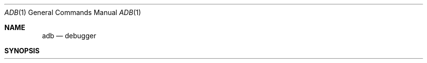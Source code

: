 .\" Copyright (c) 1980, 1990 The Regents of the University of California.
.\" All rights reserved.
.\"
.\" %sccs.include.redist.man%
.\"
.\"     @(#)adb.1	5.7 (Berkeley) 6/11/90
.\"
.Dd 
.Dt ADB 1
.Os BSD 4
.Sh NAME
.Nm adb
.Nd debugger
.Sh SYNOPSIS
.Nm adb
.Op Fl w
.Op Fl k
.Oo
.Op Fl I Ar dir
.Oo
.Op Ar objfil Op Ar corfil
.Sh DESCRIPTION
.Nm Adb
is a general purpose debugging program.
It may be used to examine files and to provide
a controlled environment for the execution of UNIX programs.
.Pp
.Ar Objfil
is normally an executable program file, preferably
containing a symbol table; if not then the symbolic features of
.Nm adb
cannot be used although the file can still be examined.
The default for
.Ar objfil
is
.Pa a.out .
.Ar Corfil
is assumed to be a core image file produced after executing
.Ar objfil ;
the default for
.Ar corfil
is
.Pa core
.Pp
Requests to
.Nm adb
are read from the standard input and responses are to the standard output.
If the
.Fl w
flag is present then both
.Ar objfil
and
.Ar corfil
are created if necessary and opened for reading and writing
so that files can be modified using
.Nm adb .
.Pp
The
.Fl k
option makes
.Nm adb
do UNIX kernel memory
mapping; it should be used when
.Pa core
is a UNIX crash dump
or
.Pa /dev/mem .
.Pp
The
.Fl I
option specifies a directory where files to be read
with
.Li $<
or
.Li $<<
(see below) will be sought; the default is
.Pa /usr/lib/adb .
.Pp
.Nm Adb
ignores
.Li QUIT ;
.Li INTERRUPT
causes return to the next
.Nm adb
command.
.Pp
In general requests to
.Nm adb
are of the form
.Pp
.ti +\n(Dsu
.Op Ad address
.Op \&, Va count
.Op Ic command
.Op \&;
.Pp
If
.Ad address
is present then
.Ad dot
is set to
.Ad address .
Initially
.Ad dot
is set to 0.  For most commands
.Va count
specifies how many times the command will be executed.  The default
.Va count
is 1.
.Ad Address
and
.Va count
are expressions.
.Pp
The interpretation of an address depends on the context it is used in.
If a subprocess is being debugged then addresses are interpreted
in the usual way in the address space of the subprocess.
If the operating system is being debugged either post-mortem or using
the special file
.Pa /dev/mem
to interactively examine and/or modify memory, the maps are set to map
the kernel virtual addresses which start at
.Li \&0x80000000
(on the VAX); see ADDRESSES below.
.Sh EXPRESSIONS
.Tw Li
.Tp Sy \&\.
The value of
.Ad dot .
.Tp  Sy \&\+
The value of
.Ad dot
incremented by the current increment.
.Tp Sy \&^
The value of
.Ad dot
decremented by the current increment.
.Tp Sy \&"
The last
.Ad address
typed.
.Tp Va integer
A number.  The prefixes
.Li \&0o
and
.Li \&0O
(\*(lqzero oh\*(rq)
force interpretation
in octal radix; the prefixes
.Li 0t
and
.Li 0T
force interpretation in
decimal radix; the prefixes
.Li 0x
and
.Li 0X
force interpretation in
hexadecimal radix.  Thus
.Li 0o20
=
.Li 0t16
=
.Li 0x10
= sixteen.
If no prefix appears, then the
.Em default radix
is used; see the
.Li $d
command.  The default radix is initially hexadecimal.
The hexadecimal digits are
.Li 0123456789abcdefABCDEF
with the obvious
values.  Note that a hexadecimal number whose most significant
digit would otherwise be an alphabetic character must have a
.Li 0x
(or
.Li 0X )
prefix (or a leading zero if the default radix is hexadecimal).
.Tp Va integer.fraction
A 32 bit floating point number.
.Tp Li \'cccc\'
The ASCII value of up to 4 characters.
.Li \e
may be used to escape a
.Li \' .
.Tp Va < name
The value of
.Va name ,
which is either a variable name or a register name.
.Nm Adb
maintains a number of variables (see
VARIABLES below)
named by single letters or digits.
If
.Va name
is a register name then the value of the register is obtained from
the system header in
.Ar corfil .
The register names are those printed by the
.Li $r
command.
.Tp Va symbol
A
.Va symbol
is a sequence of upper or lower case letters, underscores or
digits, not starting with a digit.  The backslash character
.Li \e
may be used to escape other characters.  The value of the
.Va symbol
is taken from the symbol table in
.Ar objfil .
An initial
.Li \_
will be prepended to
.Va symbol
if needed.
.Tp Va _symbol
In C, the `true name' of an external symbol begins with
.Li \_ .
It may be necessary to utter this name to distinguish it
from internal or hidden variables of a program.
.Tp Va routine.name
The address of the variable
.Va name
in the specified C routine.  Both
.Va routine
and
.Va name
are
.Va symbols .
If
.Va routine
is omitted, the currently active frame is used.
(This form is currently broken; local variables can be examined
only with
.Xr dbx 1 ) .
If
.Va name
is omitted the value is the address
of the most recently activated C stack frame
corresponding to
.Va routine
(this much works).
.Tp (exp)
.\" .Tp Cx \&(\&
.\" .Va exp
.\" .Cx \&)\&
The value of the expression
.Va exp .
.Tp
.Pp
.Ss Monadic Operators
.Pp
.Dp Cx Li \&*
.Va exp
.Cx
The contents of the location addressed by
.Va exp
in
.Ar corfil .
.Dp Cx Li \&@
.Va exp
.Cx
The contents of the location addressed by
.Va exp
in
.Ar objfil .
.Dp Cx Li \&\-
.Va exp
.Cx
Integer negation.
.Dp Cx Li \&~
.Va exp
.Cx
Bitwise complement.
.Dp Cx Li \&#
.Va exp
.Cx
Logical negation.
.Dp
.Ss Dyadic operators
are left associative and are less binding than monadic operators.
.Dp Cx Va e1
.Li \&\+
.Va e2
.Cx
Integer addition.
.Dp Cx Va e1
.Li \&\-
.Va e2
.Cx
Integer subtraction.
.Dp Cx Va e1
.Li \&*
.Va e2
.Cx
Integer multiplication.
.Dp Cx Va e1
.Li \&%
.Va e2
.Cx
Integer division.
.Dp Cx Va e1
.Li &
.Va e2
.Cx
Bitwise conjunction.
.Dp Cx Va e1
.Li \&|
.Va e2
.Cx
Bitwise disjunction.
.Dp Cx Va e1
.Li #
.Va e2
.Cx
.Va E1
rounded up to the next multiple of
.Va e2 .
.Dp
.Sh COMMANDS
Most commands consist of a verb followed by a modifier or list of modifiers.
The following verbs are available.
(The commands
.Ic ?
and
.Li /
may be followed by
.Li * ;
see the
ADDRESSES section
for further details.)
.Tw XXX
.Tp Cx Ic ?
.Va f
.Cx
Locations starting at
.Ad address
in
.Ar objfil
are printed according to the format
.Va f .
.Ad dot
is incremented by the sum of the increments for each format letter (q.v.).
.Tp Cx Ic /
.Va f
.Cx
Locations starting at
.Ad address
in
.Ar corfil
are printed according to the format
.Va f
and
.Ad dot
is incremented as for
.Ic ? .
.Tp Cx Ic =
.Va f
.Cx
The value of
.Ad address
itself is printed in the styles indicated by the format
.Va f .
(For
.Va i
format zero values are assumed
for the parts of the instruction that reference
subsequent words.)
.Tp
.Pp
A
.Va format
consists of one or more characters that specify a style of printing.
Each format character may be preceded by a decimal integer
that is a repeat count for the format character.
While stepping through a format
.Ad dot
is incremented by the amount given for each format letter.
If no format is given then the last format is used.
The format characters available are as follows.
Note that a backslash
.Cx (
.Li \e
.Cx )
.Cx
must be used
to quote the three numeric formats.
.Dw \&M_____\&M
.Dp Cx Ic 1
.Cx \&\ \ \&
.Va 1
.Cx
Print 1 byte in the current radix
(which may be either signed or unsigned; see the
.Li $d
command).
.Dp Cx Ic 2
.Cx \&\ \ \&
.Va 2
.Cx
Print 2 bytes in the current radix.
.Dp Cx Ic 4
.Cx \&\ \ \&
.Va 4
.Cx
Print 4 bytes in the current radix.
.Dp Cx Ic v
.Cx \&\ \ \&
.Va 2
.Cx
Print 2 bytes in the signed variant of the current radix.
.Dp Cx Ic V
.Cx \&\ \ \&
.Va 4
.Cx
Print 4 bytes in the signed variant of the current radix.
.Dp Cx Ic o
.Cx \&\ \ \&
.Va 2
.Cx
Print 2 bytes in unsigned octal.  All octal numbers output by
.Nm adb
are preceded by 0.
.Dp Cx Ic O
.Cx \&\ \ \&
.Va 4
.Cx
Print 4 bytes in unsigned octal.
.Dp Cx Ic q
.Cx \&\ \ \&
.Va 2
.Cx
Print 2 bytes in signed octal.
.Dp Cx Ic Q
.Cx \&\ \ \&
.Va 4
.Cx
Print 4 bytes in signed octal.
.Dp Cx Ic u
.Cx \&\ \ \&
.Va 2
.Cx
Print 2 bytes in unsigned decimal.
.Dp Cx Ic U
.Cx \&\ \ \&
.Va 4
.Cx
Print 4 bytes in long unsigned decimal.
.Dp Cx Ic d
.Cx \&\ \ \&
.Va 2
.Cx
Print 2 bytes in signed decimal.
.Dp Cx Ic D
.Cx \&\ \ \&
.Va 4
.Cx
Print 4 bytes in long signed decimal.
.Dp Cx Ic x
.Cx \&\ \ \&
.Va 2
.Cx
Print 2 bytes in unsigned hexadecimal.
.Dp Cx Ic X
.Cx \&\ \ \&
.Va 4
.Cx
Print 4 bytes in unsigned hexadecimal.
.Dp Cx Ic z
.Cx \&\ \ \&
.Va 2
.Cx
Print 2 bytes in signed hexadecimal.
.Dp Cx Ic Z
.Cx \&\ \ \&
.Va 4
.Cx
Print 4 bytes in signed hexadecimal.
.Dp Cx Ic f
.Cx \&\ \ \&
.Va 4
.Cx
Print 4 bytes as a floating point number.
.Dp Cx Ic F
.Cx \&\ \ \&
.Va 8
.Cx
Print 8 bytes as a double floating point number.
.Dp Cx Ic b
.Cx \&\ \ \&
.Va 1
.Cx
Print 1 byte in unsigned octal.
.Dp Cx Ic c
.Cx \&\ \ \&
.Va 1
.Cx
Print 1 byte as a character.
.Dp Cx Ic C
.Cx \&\ \ \&
.Va 1
.Cx
Print 1 byte as a character, using
the standard escape convention where control characters
are printed as ^X and the delete character is printed as ^?.
.Dp Cx Ic s
.Cx \&\ \ \&
.Va n
.Cx
Print the addressed characters until a zero character is reached.
.Dp Cx Ic S
.Cx \&\ \ \&
.Va n
.Cx
Print a string using the ^
.Ar X
escape convention (see
.Ar C
above).
.Ar n
is the length of the string including its zero terminator.
.Dp Cx Ic Y
.Cx \&\ \ \&
.Va 4
.Cx
Print 4 bytes in date format (see
.Xr ctime 3 ) .
.Dp Cx Ic i
.Cx \&\ \ \&
.Va n
.Cx
Print as machine instructions.
.Ar n
is the number of bytes occupied by the instruction.
This style of printing causes the numeric variables 1, 2, ... to be set
according to the offset parts of the arguments, if any, of the instruction
(up to 6 on the VAX).
.Dp Cx Ic a
.Cx \&\ \ \&
.Va 0
.Cx
Print the value of
.Ad dot
in symbolic form.
Symbols are checked to ensure that they have an appropriate
type as indicated below.
.Dw AAAA
.Dp Va /
local or global data symbol
.Dp Va \&?
.Cx
local or global text symbol
.Dp Va \&=
.Cx
local or global absolute symbol
.Dp
.Dp Cx Ic p
.Cx \&\ \ \&
.Va 4
.Cx
Print the addressed value in symbolic form using
the same rules for symbol lookup as
.Ic a .
.Dp Cx Ic t
.Cx \&\ \ \&
.Va 0
.Cx
When preceded by an integer tabs to the next appropriate tab stop.
For example,
.Li 8t
moves to the next 8-space tab stop.
.Dp Cx Ic r
.Cx \&\ \ \&
.Va 0
.Cx
Print a space.
.Dp Cx Ic n
.Cx \&\ \ \&
.Va 0
.Cx
Print a newline.
.Dp Ic \*(Rq...\*(Lq
.Va 0
\&\ \ \&
Print the enclosed string.
.Dp ^
.Ad Dot
is decremented by the current increment.  Nothing is printed.
.Dp +
.Ad Dot
is incremented by 1.  Nothing is printed.
.Dp \-
.Ad Dot
is decremented by 1.  Nothing is printed.
.Dp newline
Repeat the previous command with a
.Va count
of 1.
.Dp
.Pp
.Tw $modifier
.Tp Cx Op Ic ?/
.Ic l\ \&
.Va value mask
.Cx
Words starting at
.Ad dot
are masked with
.Va mask
and
compared with
.Va value
until a match is found.
If
.Cm L
is used then the match is for 4 bytes at a time instead of 2.
If no match is found then
.Ad dot
is unchanged; otherwise
.Ad dot
is set to the matched location.
If
.Va mask
is omitted then all bits are compared.
.Tp Cx Op Ic ?/
.Ic w\ \&
.Va value ...
.Cx
Write the 2-byte
.Va value
into the addressed location.  If the command is
.Ic W ,
write 4 bytes.
Odd addresses
.Em are
allowed
when writing to the subprocess address space.
.Tp Cx Op Ic ?/
.Ic m\ \&
.Ad b1 e1 f1
.Op Ic ?/
.Cx
New values for
.Ad  ( b1 , e1 , f1 )
are recorded.  If less than three expressions are given then
the remaining map parameters are left unchanged.
If the
.Ic ?
or
.Ic /
is followed by
.Li *
then
the second segment (
.Ad  ( b2 , e2 , f2 )
of the mapping is changed.
If the list is terminated by
.Ic ?
or
.Ic /
then the file
.Ar ( objfil
or
.Ar corfil
respectively) is used for subsequent requests.
For example,
.Li /m?
will cause
.Ic /
to refer to
.Ar objfil .
.Tp Cx Ic >
.Va name
.Cx
.Ad Dot
is assigned to the variable or register named.
.Tp Ic \&!
A shell
.Cx \&(
.Pa /bin/sh )
.Cx
is called to read the rest of the line following
.Ic \&! .
.Tp Cx Cm $
.Va modifier
.Cx
Miscellaneous commands.  The available
.Va modifiers
are:
.Tw fil
.Tp Cx Cm <
.Va file
.Cx
Read commands from
.Va file
If this command is executed in a file, further commands
in the file are not seen.
If
.Va file
is omitted, the current input stream is terminated.  If a
.Va count
is given, and is zero, the command will be ignored.
The value of the count will be placed in variable
.Va 9
before the first command in
.Va file
is executed.
.Tp Cx Cm <<
.Va file
.Cx
Similar to
.Cm <
except it can be used in a file of commands without
causing the file to be closed.  Variable
.Va 9
is saved during the execution of this command, and restored when it completes.
There is a (small) finite limit to the number of
.Cm <<
files that can be open at once.
.Tp Cx Cm >
.Va file
.Cx
Append output to the file
.Va file ,
which is created if it does not exist.  If
.Va file
is omitted, output is returned to the terminal.
.Tp Cx Cm ?
.Va file
.Cx
Print process id, the signal which caused stoppage or termination,
as well as the registers as
.Ic $r .
This is the default if
.Va modifier
is omitted.
.Tp Cm r
Print the general registers and the instruction addressed by
.Nm pc .
.Ad Dot
is set to
.Nm pc .
.Tp Cm b
Print all breakpoints and their associated counts and commands.
.Tp Cm c
C stack backtrace.  If
.Ad address
is given then it is taken as the address of the current frame
instead of the contents of the frame\-pointer register.  If
.Cm C
is used then the names and (32 bit) values of all automatic
and static variables are printed for each active function
(this is partially broken; the names are not now available).  If
.Va count
is given then only the first
.Va count
frames are printed.
.Tp Cm d
Set the default radix to
.Ad address
and report the new value.  If no
.Ad address
is given, the default radix is not changed.
The new radix must be between -16 (decimal) and 16 (decimal)
and must not be 0, 1, or -1.
A negative radix implies that numbers printed in that radix
will be treated as signed; otherwise they are treated as unsigned.
Note that
.Ad address
is interpreted in the (old) current radix.
Thus \*(lq10$d\*(rq simply changes the default radix to unsigned.
To make signed decimal the default radix, use \*(lq-0t10$d\*(rq.
.Tp Cm e
The names and values of external variables are printed.
.Tp Cm w
Set the page width for output to
.Ad address
(default 80).
.Tp Cm s
Set the limit for symbol matches to
.Ad address
(default 1024).
.Tp Cm q
Exit from
.Nm adb .
.Tp Cm v
Print all non zero variables in octal.
.Tp Cm m
Print the address map.
.Tp Cm p
.Em ( Kernel debugging )
Change the current kernel memory mapping to map the designated
.Sy user structure
to the address given by the symbol
.Sy _u .
The
.Ad address
argument is the address of the user's user page table entries.
.Tp
.Tp Cx Cm :
.Va modifier
.Cx
Manage a subprocess.  Available modifiers are:
.Tw Ds
.Tp Cx Cm b
.Va c
.Cx
Set breakpoint at
.Ad address .
The breakpoint is executed
.Va count\-1
times before causing a stop,
after which it stops unconditionally.
Each time the breakpoint is encountered the command
.Va c
is executed.  If this command is omitted or sets
.Ad dot
to zero, the breakpoint causes a stop immediately,
regardless of any remaining count.
.Tp Cm d
Delete breakpoint at
.Ad address .
.Tp Cm D
Delete all breakpoints.
.Tp Cm r
Run
.Ar objfil
as a subprocess.  If
.Ad address
is given explicitly then the program is entered at this point; otherwise
the program is entered at its standard entry point.
.Va count
specifies how many breakpoints are to be ignored before stopping.
Arguments to the subprocess may be supplied on the same line as the command.
An argument starting with < or > causes the standard
input or output to be established for the command.
.Tp Cx Cm c
.Va s
.Cx
The subprocess is continued with signal
.Va s
see
.Xr sigvec 2 .
If
.Ad address
is given then the subprocess is continued at this address.
If no signal is specified then the signal
that caused the subprocess to stop is sent.
Breakpoint skipping is the same as for
.Cm r .
.Tp Cx Cm s
.Va s
.Cx
As for
.Cm c
except that the subprocess is single stepped
.Va count
times.  If there is no current subprocess then
.Ar objfil
is run as a subprocess as for
.Cm r .
In this case no signal can be sent; the remainder of the line
is treated as arguments to the subprocess.
.Tp Cm k
The current subprocess, if any, is terminated.
.Tp
.Tp
.Sh VARIABLES
.Nm Adb
provides a number of variables.
Named variables are set initially by
.Nm adb
but are not used subsequently.
Numbered variables are reserved for communication as follows.
.Dw Ds
.Di L
.Dp \&0
The last value printed.
.Dp \&1
The last offset part of an instruction source.
This continues up through at most 6 on the VAX.
For a three-operand instruction, variable 2 is the second source offset
and variable 3 the destination offset part.
.Dp \&9
The count on the last $< or $<< command.
.Dp
On entry the following are set from the system header in the
.Ar corfil .
If
.Ar corfil
does not appear to be a
.Pa core
file then these values are set from
.Ar objfil .
.Dw Ds
.Di L
.Dp b
The base address of the data segment.
.Dp d
The data segment size.
.Dp e
The entry point.
.Dp m
The `magic' number (0407, 0410 or 0413).
.Dp s
The stack segment size.
.Dp t
The text segment size.
.Sh ADDRESSES
The address in a file associated with
a written address is determined by a mapping associated with that file.
Each mapping is represented by two triples
.Ad ( b1 , e1 , f1 )
and
.Ad ( b2 , e2 , f2 )
and the
.Ad file
.Ad address
corresponding to a written
.Ad address
is calculated as follows.
.Pp
.Ds I
.Cx Ad b1
.Sy \&\*(<=
.Ad address
.Sy <
.Ad e1
.Sy \ \&\(->\ \&
.Ad file address
.Sy =
.Ad address
.Sy +
.Ad f1
.Sy \-
.Ad b1 ,
.Cx \ \&
.Cx otherwise,
.Cx
.De
.Pp
.Ds I
.Cx Ad b2
.Sy \&\*(<=
.Ad address
.Sy <
.Ad e2
.Sy \ \&\(->\ \&
.Ad file address
.Sy =
.Ad address
.Sy +
.Ad f2
.Sy \-
.Ad b2 ,
.Cx
.De
.Pp
otherwise, the requested
.Ar address
is not legal.  In some cases (e.g. for programs with separated I and D
space) the two segments for a file may overlap.  If a
.Ic ?
or
.Ic /
is followed by an
.Ic *
then only the second triple is used.
.Pp
The initial setting of both mappings is suitable for normal
.Pa a.out
and
.Pa core
files.  If either file is not of the kind expected then, for that file,
.Ad b1
is set to
.Li 0 ,
.Ad e1
is set to the maximum file size and
.Ad f1
is set to 0; in this way the whole
file can be examined with no address translation.
.Pp
.Sh FILES
.Dw a.out
.Dp Pa a.out
.Dp Pa core
.Dp
.Sh SEE ALSO
.Xr cc 1 ,
.Xr dbx 1 ,
.Xr ptrace 2 ,
.Xr a.out 5 ,
.Xr core 5
.Sh HISTORY
.Nm Adb
was first released with Version 7 AT&T UNIX.  The version
of
.Nm adb
this man page describes
is descended from the orignial.
.Sh DIAGNOSTICS
.Li `adb'
when there is no current command or format.
Comments about inaccessible files, syntax errors,
abnormal termination of commands, etc.
Exit status is 0, unless last command failed or returned nonzero status.
.Sh BUGS
Since no shell is invoked to interpret the arguments of the
.Ic :r
command, the customary wild-card and variable expansions cannot occur.

